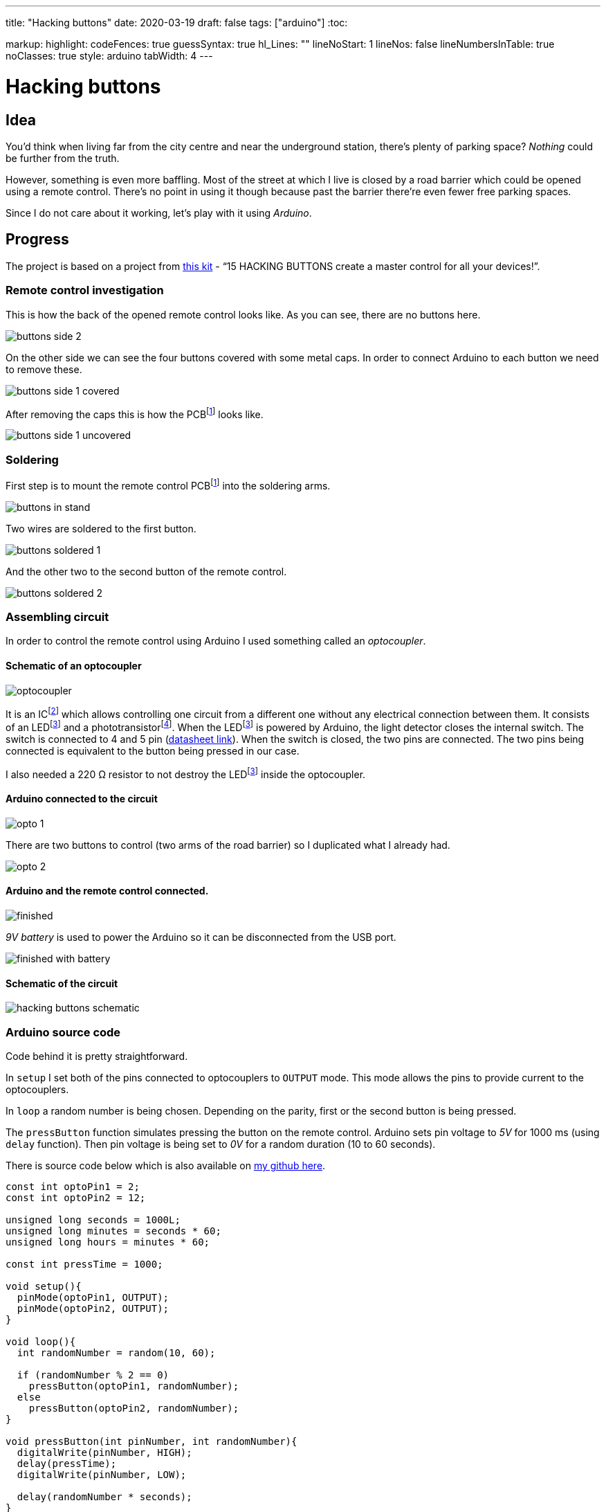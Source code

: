 ---
title: "Hacking buttons"
date: 2020-03-19
draft: false
tags: ["arduino"]
:toc:

markup:
  highlight:
    codeFences: true
    guessSyntax: true
    hl_Lines: ""
    lineNoStart: 1
    lineNos: false
    lineNumbersInTable: true
    noClasses: true
    style: arduino
    tabWidth: 4
---

= Hacking buttons
:imagesdir: /hacking-buttons
:videosdir: /hacking-buttons

== Idea
You'd think when living far from the city centre and near the underground station,
there's plenty of parking space?
_Nothing_ could be further from the truth.

However, something is even more baffling.
Most of the street at which I live is closed by a road barrier
which could be opened using a remote control.
There's no point in using it though because past the barrier there're even fewer free parking spaces.

Since I do not care about it working, let's play with it using _Arduino_.

== Progress
The project is based on a project from https://store.arduino.cc/genuino-starter-kit[this kit]
- “15 HACKING BUTTONS create a master control for all your devices!”.

=== Remote control investigation

This is how the back of the opened remote control looks like.
As you can see, there are no buttons here.

image::buttons-side-2.jpg[]

On the other side we can see the four buttons covered with some metal caps.
In order to connect Arduino to each button we need to remove these.

image::buttons-side-1-covered.jpg[]

After removing the caps this is how the PCBfootnote:pcb[A printed circuit board (PCB) is a board made for connecting electronic components together.] looks like.

image::buttons-side-1-uncovered.jpg[]
=== Soldering

First step is to mount the remote control PCBfootnote:pcb[] into the soldering arms.

image::buttons-in-stand.jpg[]

Two wires are soldered to the first button.

image::buttons-soldered-1.jpg[]

And the other two to the second button of the remote control.

image::buttons-soldered-2.jpg[]

=== Assembling circuit

In order to control the remote control using Arduino I used something called an _optocoupler_.

==== Schematic of an optocoupler
image:optocoupler.png[]

It is an ICfootnote:ic[Integrated circuit. It is a component that holds large circuit in a tiny package.]
which allows controlling one circuit from a different one without any electrical connection between them.
It consists of an LEDfootnote:led[Light-Emitting Diode is a semiconductor device that produces light from electricity.]
and a phototransistorfootnote:[It is a type of photodetector capable of changing (or converting) light into either current or voltage.].
When the LEDfootnote:led[] is powered by Arduino, the light detector closes the internal switch.
The switch is connected to 4 and 5 pin (https://www.arduino.cc/documents/datasheets/Optocouplers.pdf[datasheet link]).
When the switch is closed, the two pins are connected.
The two pins being connected is equivalent to the button being pressed in our case.

I also needed a 220 Ω resistor to not destroy the LEDfootnote:led[] inside the optocoupler.

==== Arduino connected to the circuit

image::opto-1.jpg[]

There are two buttons to control (two arms of the road barrier) so I duplicated what I already had.

image::opto-2.jpg[]

==== Arduino and the remote control connected.

image::finished.jpg[]

_9V battery_ is used to power the Arduino so it can be disconnected from the USB port.

image::finished-with-battery.jpg[]

==== Schematic of the circuit

image::hacking-buttons-schematic.png[]

=== Arduino source code

Code behind it is pretty straightforward.

In `setup` I set both of the pins connected to optocouplers to `OUTPUT` mode.
This mode allows the pins to provide current to the optocouplers.

In `loop` a random number is being chosen.
Depending on the parity, first or the second button is being pressed.

The `pressButton` function simulates pressing the button on the remote control.
Arduino sets pin voltage to _5V_ for 1000 ms (using `delay` function).
Then pin voltage is being set to _0V_ for a random duration (10 to 60 seconds).

There is source code below which is also available on https://github.com/matishadow/arduino-starting-kit/blob/master/project-15-hacking-buttons/project-15-hacking-buttons.ino[my github here].

[source, arduino]
----
const int optoPin1 = 2;
const int optoPin2 = 12;

unsigned long seconds = 1000L;
unsigned long minutes = seconds * 60;
unsigned long hours = minutes * 60;

const int pressTime = 1000;

void setup(){
  pinMode(optoPin1, OUTPUT);
  pinMode(optoPin2, OUTPUT);
}

void loop(){
  int randomNumber = random(10, 60);

  if (randomNumber % 2 == 0)
    pressButton(optoPin1, randomNumber);
  else
    pressButton(optoPin2, randomNumber);
}

void pressButton(int pinNumber, int randomNumber){
  digitalWrite(pinNumber, HIGH);
  delay(pressTime);
  digitalWrite(pinNumber, LOW);

  delay(randomNumber * seconds);
}
----


== Project in action
video::finished.mp4[]
